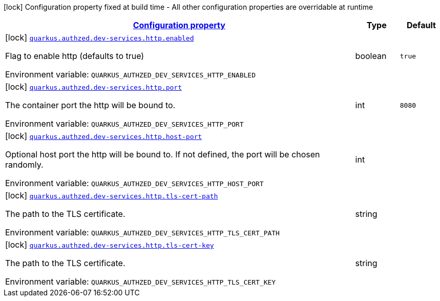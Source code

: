 
:summaryTableId: config-group-io-quarkiverse-authzed-client-deployment-http-config
[.configuration-legend]
icon:lock[title=Fixed at build time] Configuration property fixed at build time - All other configuration properties are overridable at runtime
[.configuration-reference, cols="80,.^10,.^10"]
|===

h|[[config-group-io-quarkiverse-authzed-client-deployment-http-config_configuration]]link:#config-group-io-quarkiverse-authzed-client-deployment-http-config_configuration[Configuration property]

h|Type
h|Default

a|icon:lock[title=Fixed at build time] [[config-group-io-quarkiverse-authzed-client-deployment-http-config_quarkus.authzed.dev-services.http.enabled]]`link:#config-group-io-quarkiverse-authzed-client-deployment-http-config_quarkus.authzed.dev-services.http.enabled[quarkus.authzed.dev-services.http.enabled]`

[.description]
--
Flag to enable http (defaults to true)

ifdef::add-copy-button-to-env-var[]
Environment variable: env_var_with_copy_button:+++QUARKUS_AUTHZED_DEV_SERVICES_HTTP_ENABLED+++[]
endif::add-copy-button-to-env-var[]
ifndef::add-copy-button-to-env-var[]
Environment variable: `+++QUARKUS_AUTHZED_DEV_SERVICES_HTTP_ENABLED+++`
endif::add-copy-button-to-env-var[]
--|boolean 
|`true`


a|icon:lock[title=Fixed at build time] [[config-group-io-quarkiverse-authzed-client-deployment-http-config_quarkus.authzed.dev-services.http.port]]`link:#config-group-io-quarkiverse-authzed-client-deployment-http-config_quarkus.authzed.dev-services.http.port[quarkus.authzed.dev-services.http.port]`

[.description]
--
The container port the http will be bound to.

ifdef::add-copy-button-to-env-var[]
Environment variable: env_var_with_copy_button:+++QUARKUS_AUTHZED_DEV_SERVICES_HTTP_PORT+++[]
endif::add-copy-button-to-env-var[]
ifndef::add-copy-button-to-env-var[]
Environment variable: `+++QUARKUS_AUTHZED_DEV_SERVICES_HTTP_PORT+++`
endif::add-copy-button-to-env-var[]
--|int 
|`8080`


a|icon:lock[title=Fixed at build time] [[config-group-io-quarkiverse-authzed-client-deployment-http-config_quarkus.authzed.dev-services.http.host-port]]`link:#config-group-io-quarkiverse-authzed-client-deployment-http-config_quarkus.authzed.dev-services.http.host-port[quarkus.authzed.dev-services.http.host-port]`

[.description]
--
Optional host port the http will be bound to. 
 If not defined, the port will be chosen randomly.

ifdef::add-copy-button-to-env-var[]
Environment variable: env_var_with_copy_button:+++QUARKUS_AUTHZED_DEV_SERVICES_HTTP_HOST_PORT+++[]
endif::add-copy-button-to-env-var[]
ifndef::add-copy-button-to-env-var[]
Environment variable: `+++QUARKUS_AUTHZED_DEV_SERVICES_HTTP_HOST_PORT+++`
endif::add-copy-button-to-env-var[]
--|int 
|


a|icon:lock[title=Fixed at build time] [[config-group-io-quarkiverse-authzed-client-deployment-http-config_quarkus.authzed.dev-services.http.tls-cert-path]]`link:#config-group-io-quarkiverse-authzed-client-deployment-http-config_quarkus.authzed.dev-services.http.tls-cert-path[quarkus.authzed.dev-services.http.tls-cert-path]`

[.description]
--
The path to the TLS certificate.

ifdef::add-copy-button-to-env-var[]
Environment variable: env_var_with_copy_button:+++QUARKUS_AUTHZED_DEV_SERVICES_HTTP_TLS_CERT_PATH+++[]
endif::add-copy-button-to-env-var[]
ifndef::add-copy-button-to-env-var[]
Environment variable: `+++QUARKUS_AUTHZED_DEV_SERVICES_HTTP_TLS_CERT_PATH+++`
endif::add-copy-button-to-env-var[]
--|string 
|


a|icon:lock[title=Fixed at build time] [[config-group-io-quarkiverse-authzed-client-deployment-http-config_quarkus.authzed.dev-services.http.tls-cert-key]]`link:#config-group-io-quarkiverse-authzed-client-deployment-http-config_quarkus.authzed.dev-services.http.tls-cert-key[quarkus.authzed.dev-services.http.tls-cert-key]`

[.description]
--
The path to the TLS certificate.

ifdef::add-copy-button-to-env-var[]
Environment variable: env_var_with_copy_button:+++QUARKUS_AUTHZED_DEV_SERVICES_HTTP_TLS_CERT_KEY+++[]
endif::add-copy-button-to-env-var[]
ifndef::add-copy-button-to-env-var[]
Environment variable: `+++QUARKUS_AUTHZED_DEV_SERVICES_HTTP_TLS_CERT_KEY+++`
endif::add-copy-button-to-env-var[]
--|string 
|

|===